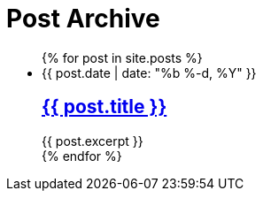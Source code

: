 = {page-title}
:showtitle:
:page-title: Post Archive

++++
<ul class="post-list" itemscope itemtype="http://schema.org/Blog">
{% for post in site.posts %}
	<li itemprop="blogPost" itemscope itemtype="http://schema.org/BlogPosting">

		<span class="post-meta">
			<time itemprop="datePublished" datetime="{{ post.date | date_to_xmlschema }}">
				{{ post.date | date: "%b %-d, %Y" }}
			</time>
		</span>

		<h2>
			<a class="post-link" href="{{ post.url | prepend: site.baseurl }}" itemprop="url">
				<span itemprop="name">{{ post.title }}</span>
			</a>
		</h2>

		<div itemprop="description">
			{{ post.excerpt }}
		</div>

	</li>
{% endfor %}
</ul>
++++
